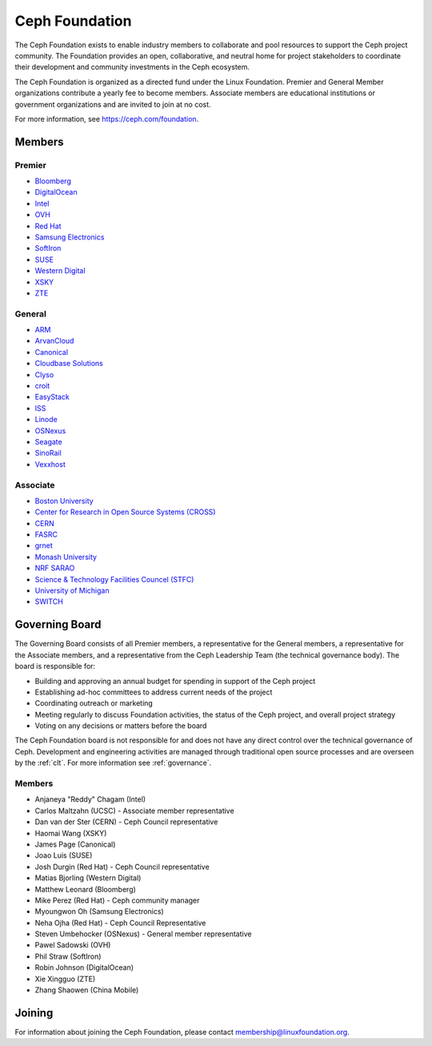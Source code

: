 
.. _foundation:

=================
 Ceph Foundation
=================

The Ceph Foundation exists to enable industry members to collaborate
and pool resources to support the Ceph project community. The
Foundation provides an open, collaborative, and neutral home for
project stakeholders to coordinate their development and community
investments in the Ceph ecosystem.

The Ceph Foundation is organized as a directed fund under the Linux
Foundation. Premier and General Member organizations contribute a
yearly fee to become members. Associate members are educational
institutions or government organizations and are invited to join at no
cost.

For more information, see `https://ceph.com/foundation
<https://ceph.com/foundation>`_.


Members
=======

Premier
-------

* `Bloomberg <https://bloomberg.com>`_
* `DigitalOcean <https://www.digitalocean.com/>`_
* `Intel <http://www.intel.com/>`_
* `OVH <https://www.ovh.com/>`_
* `Red Hat <https://www.redhat.com/>`_
* `Samsung Electronics <https://samsung.com/>`_
* `SoftIron <https://www.softiron.com/>`_
* `SUSE <https://www.suse.com/>`_
* `Western Digital <https://www.wdc.com/>`_
* `XSKY <https://www.xsky.com/en/>`_
* `ZTE <https://www.zte.com.cn/global/>`_

General
-------

* `ARM <http://www.arm.com/>`_
* `ArvanCloud <https://www.arvancloud.com>`_
* `Canonical <https://www.canonical.com/>`_
* `Cloudbase Solutions <https://cloudbase.it/>`_
* `Clyso <https://www.clyso.com/en/>`_
* `croit <http://www.croit.io/>`_
* `EasyStack <https://www.easystack.io/>`_
* `ISS <http://iss-integration.com/>`_
* `Linode <https://linode.com/>`_
* `OSNexus <https://osnexus.com/>`_
* `Seagate <https://seagate.com/>`_
* `SinoRail <http://www.sinorail.com/>`_
* `Vexxhost <https://vexxhost.com>`_

Associate
---------

* `Boston University <http://www.bu.com/>`_
* `Center for Research in Open Source Systems (CROSS) <http://cross.ucsc.edu/>`_
* `CERN <https://home.cern/>`_
* `FASRC <https://www.rc.fas.harvard.edu/>`_
* `grnet <https://grnet.gr/>`_
* `Monash University <http://www.monash.edu/>`_
* `NRF SARAO <http://www.ska.ac.za/about/sarao/>`_
* `Science & Technology Facilities Councel (STFC) <https://stfc.ukri.org/>`_
* `University of Michigan <http://www.osris.org/>`_
* `SWITCH <https://switch.ch/>`_

Governing Board
===============

The Governing Board consists of all Premier members, a representative
for the General members, a representative for the Associate members,
and a representative from the Ceph Leadership Team (the technical
governance body). The board is responsible for:

* Building and approving an annual budget for spending in support of
  the Ceph project
* Establishing ad-hoc committees to address current needs of the
  project
* Coordinating outreach or marketing
* Meeting regularly to discuss Foundation activities, the status of
  the Ceph project, and overall project strategy
* Voting on any decisions or matters before the board

The Ceph Foundation board is not responsible for and does not have any
direct control over the technical governance of Ceph. Development and
engineering activities are managed through traditional open source
processes and are overseen by the :ref:`clt`. For more
information see :ref:`governance`.

Members
-------

* Anjaneya "Reddy" Chagam (Intel)
* Carlos Maltzahn (UCSC) - Associate member representative
* Dan van der Ster (CERN) - Ceph Council representative
* Haomai Wang (XSKY)
* James Page (Canonical)
* Joao Luis (SUSE)
* Josh Durgin (Red Hat) - Ceph Council representative
* Matias Bjorling (Western Digital)
* Matthew Leonard (Bloomberg)
* Mike Perez (Red Hat) - Ceph community manager
* Myoungwon Oh (Samsung Electronics)
* Neha Ojha (Red Hat) - Ceph Council Representative
* Steven Umbehocker (OSNexus) - General member representative
* Pawel Sadowski (OVH)
* Phil Straw (SoftIron)
* Robin Johnson (DigitalOcean)
* Xie Xingguo (ZTE)
* Zhang Shaowen (China Mobile)

Joining
=======

For information about joining the Ceph Foundation, please contact
membership@linuxfoundation.org.
